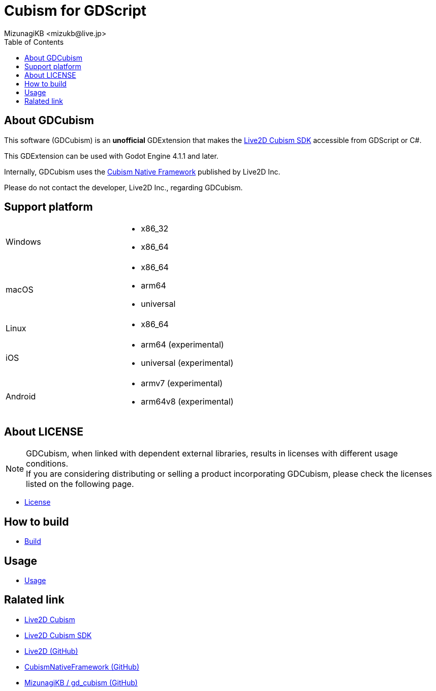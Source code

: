 = Cubism for GDScript
:encoding: utf-8
:lang: en
:author: MizunagiKB <mizukb@live.jp>
:copyright: 2023 MizunagiKB
:doctype: book
:nofooter:
:toc: left
:toclevels: 3
:source-highlighter: highlight.js
:icons: font
:experimental:
:stylesdir: ./docs/res/theme/css
:stylesheet: mizunagi-works.css
ifdef::env-github,env-vscode[]
:adocsuffix: .adoc
endif::env-github,env-vscode[]
ifndef::env-github,env-vscode[]
:adocsuffix: .html
endif::env-github,env-vscode[]


ifdef::env-github,env-vscode[]
link:README.adoc[Japanese] / link:README.en.adoc[English]
endif::env-github,env-vscode[]


== About GDCubism

This software (GDCubism) is an **unofficial** GDExtension that makes the link:https://www.live2d.com/download/cubism-sdk/[Live2D Cubism SDK] accessible from GDScript or C#.

This GDExtension can be used with Godot Engine 4.1.1 and later.

Internally, GDCubism uses the link:https://github.com/Live2D/CubismNativeFramework[Cubism Native Framework] published by Live2D Inc.

Please do not contact the developer, Live2D Inc., regarding GDCubism.


== Support platform

[cols="2",frame=none,grid=none]
|===
>|Windows
a|
* x86_32
* x86_64

>|macOS
a|
* x86_64
* arm64
* universal

>|Linux
a|
* x86_64

>|iOS
a|
* arm64 (experimental)
* universal (experimental)

>|Android
a|
* armv7 (experimental)
* arm64v8 (experimental)
|===


== About LICENSE

[NOTE]
====
GDCubism, when linked with dependent external libraries, results in licenses with different usage conditions. +
If you are considering distributing or selling a product incorporating GDCubism, please check the licenses listed on the following page.
====

* link:./docs-src/modules/ROOT/pages/en/license.adoc[License]


== How to build

* link:./docs-src/modules/ROOT/pages/en/build.adoc[Build]


== Usage

* link:./docs-src/modules/ROOT/pages/en/usage.adoc[Usage]


== Ralated link

* link:https://www.live2d.com/[Live2D Cubism]
* link:https://www.live2d.com/download/cubism-sdk/[Live2D Cubism SDK]
* link:https://github.com/Live2D[Live2D (GitHub)]
* link:https://github.com/Live2D/CubismNativeFramework[CubismNativeFramework (GitHub)]
* link:https://github.com/MizunagiKB/gd_cubism[MizunagiKB / gd_cubism (GitHub)]

